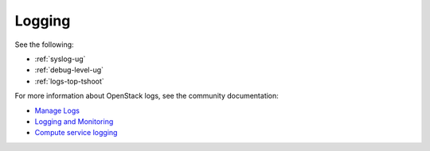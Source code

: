 

.. _logging-term:

Logging
-------

See the following:

- :ref:`syslog-ug`

- :ref:`debug-level-ug`

- :ref:`logs-top-tshoot`

For more information about OpenStack logs,
see the community documentation:

- `Manage Logs <http://docs.openstack.org/admin-guide-cloud/content/section_manage-logs.html>`_

- `Logging and Monitoring <http://docs.openstack.org/openstack-ops/content/logging_monitoring.html>`_

- `Compute service logging <http://docs.openstack.org/admin-guide-cloud/content/log-files-for-openstack-compute.html>`_



